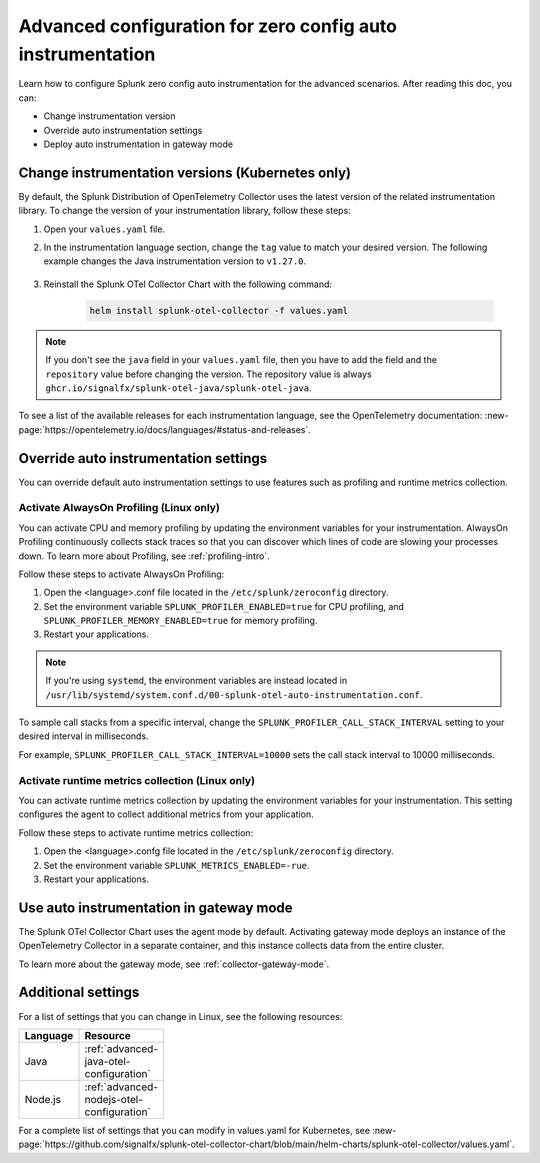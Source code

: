 .. _advanced-config-auto-instrumentation:

*************************************************************************
Advanced configuration for zero config auto instrumentation
*************************************************************************

.. meta::
    :description: Learn how to configure Splunk zero config auto instrumentation for advanced scenarios.

Learn how to configure Splunk zero config auto instrumentation for the advanced scenarios. After reading this doc, you can:

* Change instrumentation version
* Override auto instrumentation settings
* Deploy auto instrumentation in gateway mode

.. _change-zeroconfig-version:

Change instrumentation versions (Kubernetes only)
====================================================

By default, the Splunk Distribution of OpenTelemetry Collector uses the latest version of the related instrumentation library. To change the version of your instrumentation library, follow these steps:

#. Open your ``values.yaml`` file. 
#. In the instrumentation language section, change the ``tag`` value to match your desired version. The following example changes the Java instrumentation version to ``v1.27.0``.

    .. code-block:: yaml
        :emphasize-lines: 12

        clusterName: myCluster
        splunkObservability:
          realm: <splunk-realm>
          accessToken: <splunk-access-token>
        environment: prd
        certmanager:
          enabled: true
        operator:
          enabled: true
        java:
          repository: ghcr.io/signalfx/splunk-otel-java/splunk-otel-java
          tag: v1.27.0

#. Reinstall the Splunk OTel Collector Chart with the following command:

    .. code-block:: bash

        helm install splunk-otel-collector -f values.yaml

.. note:: If you don't see the ``java`` field in your ``values.yaml`` file, then you have to add the field and the ``repository`` value before changing the version. The repository value is always ``ghcr.io/signalfx/splunk-otel-java/splunk-otel-java``.

To see a list of the available releases for each instrumentation language, see the OpenTelemetry documentation: :new-page:`https://opentelemetry.io/docs/languages/#status-and-releases`.

.. _override-zeroconfig-settings:

Override auto instrumentation settings
====================================================

You can override default auto instrumentation settings to use features such as profiling and runtime metrics collection. 

Activate AlwaysOn Profiling (Linux only)
----------------------------------------------------

You can activate CPU and memory profiling by updating the environment variables for your instrumentation. AlwaysOn Profiling continuously collects stack traces so that you can discover which lines of code are slowing your processes down. To learn more about Profiling, see :ref:`profiling-intro`.

Follow these steps to activate AlwaysOn Profiling: 

#. Open the <language>.conf file located in the ``/etc/splunk/zeroconfig`` directory. 
#. Set the environment variable ``SPLUNK_PROFILER_ENABLED=true`` for CPU profiling, and ``SPLUNK_PROFILER_MEMORY_ENABLED=true`` for memory profiling.
#. Restart your applications.

.. note:: If you're using ``systemd``, the environment variables are instead located in ``/usr/lib/systemd/system.conf.d/00-splunk-otel-auto-instrumentation.conf``.
      
To sample call stacks from a specific interval, change the ``SPLUNK_PROFILER_CALL_STACK_INTERVAL`` setting to your desired interval in milliseconds. 

For example, ``SPLUNK_PROFILER_CALL_STACK_INTERVAL=10000`` sets the call stack interval to 10000 milliseconds.

Activate runtime metrics collection (Linux only)
----------------------------------------------------

You can activate runtime metrics collection by updating the environment variables for your instrumentation. This setting configures the agent to collect additional metrics from your application. 

Follow these steps to activate runtime metrics collection:

#. Open the <language>.confg file located in the ``/etc/splunk/zeroconfig`` directory.
#. Set the environment variable ``SPLUNK_METRICS_ENABLED=-rue``.
#. Restart your applications.

.. _deploy-in-gateway:

Use auto instrumentation in gateway mode 
===========================================================

The Splunk OTel Collector Chart uses the agent mode by default. Activating gateway mode deploys an instance of the OpenTelemetry Collector in a separate container, and this instance collects data from the entire cluster.

To learn more about the gateway mode, see :ref:`collector-gateway-mode`.

.. tabs:: 

    .. tab:: Linux

        You can't deploy auto instrumentation in gateway mode for Linux, but you can send collected data from auto instrumentation to an existing gateway deployment.

        Follow these steps to send data to a gateway deployment of the OpenTelemetry Collector:

        #. Open the <language>.conf file located in ``/etc/splunk/zeroconfig``.
        #. Set the environment variable ``OTEL_EXPORTER_OTLP_ENDPOINT=<gateway_endpoint>`` where <gateway_endpoint> is the port of your gateway deployment.
        #. Restart your applications.

        The auto instrumentation now sends data to your gateway deployment.

    .. tab:: Kubernetes

        You can change the Collector deployment mode in Kubernetes. If you change the deployment mode to gateway, the instrumentation automatically routes data to the gateway deployment.

        Follow these steps to activate gateway mode in Kubernetes:

        #. Open the values.yaml file.
        #. Edit the ``gateway.enabled`` value to ``true``. The following example activates gateway mode:

            .. code-block:: yaml
                :emphasize-lines: 12

                clusterName: myCluster
                splunkObservability:
                realm: <splunk-realm>
                accessToken: <splunk-access-token>
                environment: prd
                certmanager:
                  enabled: true
                operator:
                  enabled: true
                
                gateway:
                  enabled: true

        #. Reinstall the Splunk OTel Collector Chart with the following command:

            .. code-block:: bash

                helm install splunk-otel-collector -f values.yaml

Additional settings
===================================

For a list of settings that you can change in Linux, see the following resources:

.. list-table::
  :header-rows: 1
  :width: 100

  * - Language
    - Resource
  * - Java
    - :ref:`advanced-java-otel-configuration`
  * - Node.js
    - :ref:`advanced-nodejs-otel-configuration`

For a complete list of settings that you can modify in values.yaml for Kubernetes, see :new-page:`https://github.com/signalfx/splunk-otel-collector-chart/blob/main/helm-charts/splunk-otel-collector/values.yaml`.